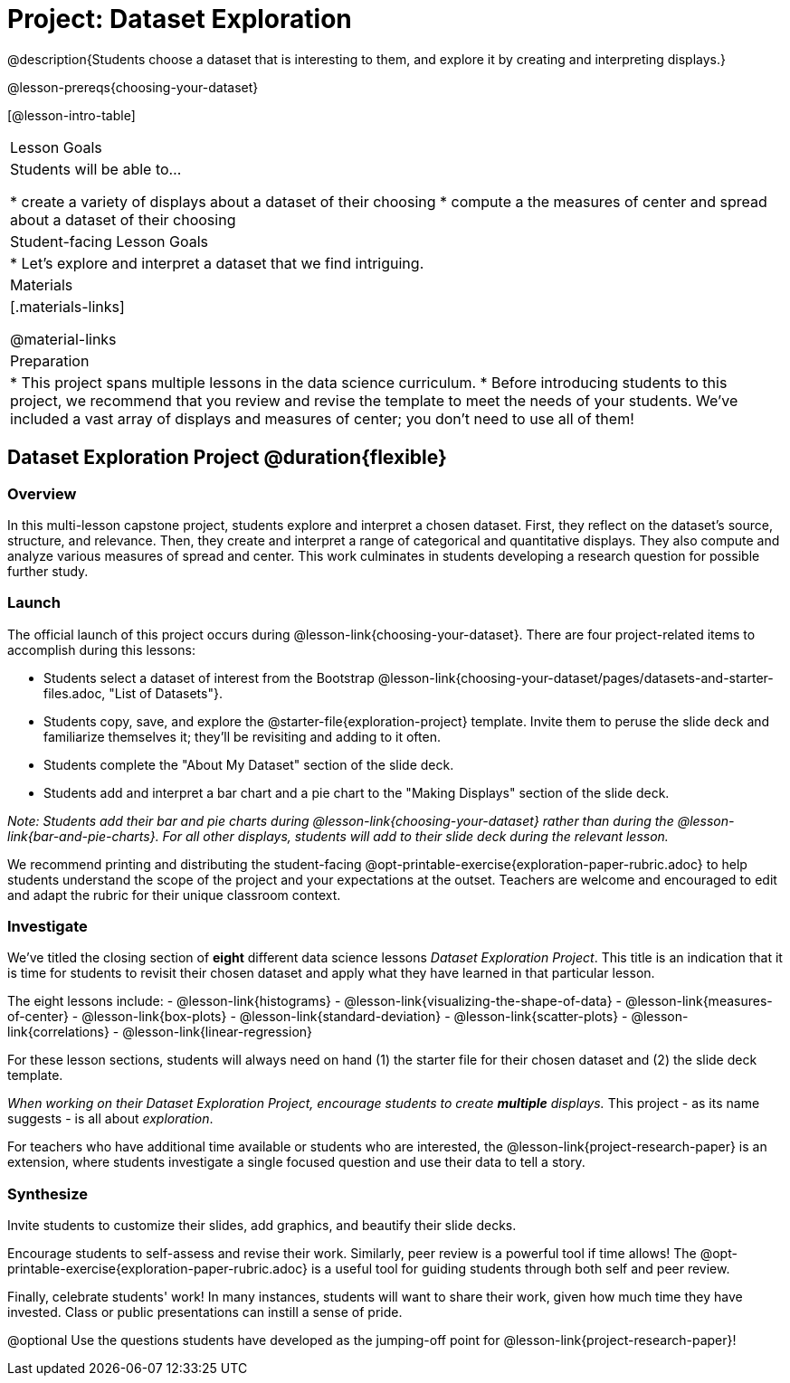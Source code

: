 = Project: Dataset Exploration

@description{Students choose a dataset that is interesting to them, and explore it by creating and interpreting displays.}

@lesson-prereqs{choosing-your-dataset}


[@lesson-intro-table]
|===
| Lesson Goals
| Students will be able to...

* create a variety of displays about a dataset of their choosing
* compute a the measures of center and spread about a dataset of their choosing

| Student-facing Lesson Goals
|

* Let's explore and interpret a dataset that we find intriguing.

| Materials
|[.materials-links]

@material-links

| Preparation
|
* This project spans multiple lessons in the data science curriculum.
* Before introducing students to this project, we recommend that you review and revise the template to meet the needs of your students. We've included a vast array of displays and measures of center; you don't need to use all of them!

|===

== Dataset Exploration Project  @duration{flexible}

=== Overview

In this multi-lesson capstone project, students explore and interpret a chosen dataset. First, they reflect on the dataset's source, structure, and relevance. Then, they create and interpret a range of categorical and quantitative displays. They also compute and analyze various measures of spread and center. This work culminates in students developing a research question for possible further study.

=== Launch

The official launch of this project occurs during @lesson-link{choosing-your-dataset}. There are four project-related items to accomplish during this lessons:

[.lesson-instruction]
--
- Students select a dataset of interest from the Bootstrap @lesson-link{choosing-your-dataset/pages/datasets-and-starter-files.adoc, "List of Datasets"}.

- Students copy, save, and explore the @starter-file{exploration-project} template. Invite them to peruse the slide deck and familiarize themselves it; they'll be revisiting and adding to it often.

- Students complete the "About My Dataset" section of the slide deck.

- Students add and interpret a bar chart and a pie chart to the "Making Displays" section of the slide deck.
--

_Note: Students add their bar and pie charts during @lesson-link{choosing-your-dataset} rather than during the @lesson-link{bar-and-pie-charts}. For all other displays, students will add to their slide deck during the relevant lesson._

We recommend printing and distributing the student-facing @opt-printable-exercise{exploration-paper-rubric.adoc} to help students understand the scope of the project and your expectations at the outset. Teachers are welcome and encouraged to edit and adapt the rubric for their unique classroom context.

=== Investigate

We've titled the closing section of *eight* different data science lessons _Dataset Exploration Project_. This title is an indication that it is time for students to revisit their chosen dataset and apply what they have learned in that particular lesson.

[.lesson-instruction]
The eight lessons include:
- @lesson-link{histograms}
- @lesson-link{visualizing-the-shape-of-data}
- @lesson-link{measures-of-center}
- @lesson-link{box-plots}
- @lesson-link{standard-deviation}
- @lesson-link{scatter-plots}
- @lesson-link{correlations}
- @lesson-link{linear-regression}

For these lesson sections, students will always need on hand (1) the starter file for their chosen dataset and (2) the slide deck template.

_When working on their Dataset Exploration Project, encourage students to create *multiple* displays._ This project - as its name suggests - is all about _exploration_.

For teachers who have additional time available or students who are interested, the @lesson-link{project-research-paper} is an extension, where students investigate a single focused question and use their data to tell a story.

=== Synthesize

Invite students to customize their slides, add graphics, and beautify their slide decks.

Encourage students to self-assess and revise their work. Similarly, peer review is a powerful tool if time allows! The @opt-printable-exercise{exploration-paper-rubric.adoc} is a useful tool for guiding students through both self and peer review.

Finally, celebrate students' work! In many instances, students will want to share their work, given how much time they have invested. Class or public presentations can instill a sense of pride.

@optional Use the questions students have developed as the jumping-off point for @lesson-link{project-research-paper}!
